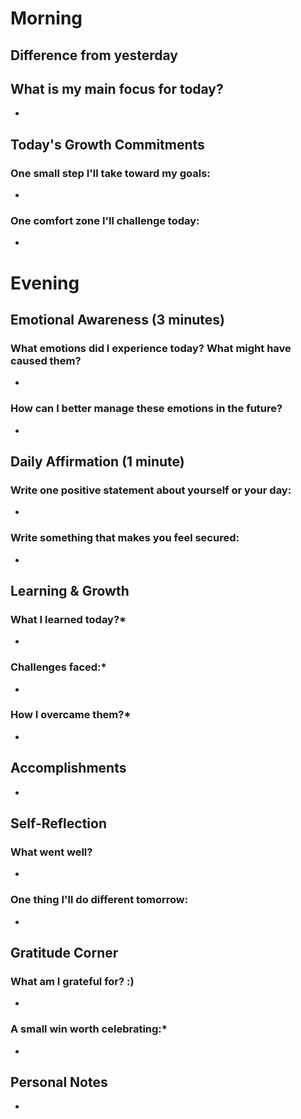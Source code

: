 *  Morning
** Difference from yesterday

** What is my main focus for today?
 -

** Today's Growth Commitments
*** One small step I'll take toward my goals:
-
*** One comfort zone I'll challenge today:
-

* Evening


** Emotional Awareness (3 minutes)

*** What emotions did I experience today? What might have caused them?
-
*** How can I better manage these emotions in the future?
-


** Daily Affirmation (1 minute)

*** Write one positive statement about yourself or your day:
-
*** Write something that makes you feel secured:
-

** Learning & Growth
*** What I learned today?*
-
*** Challenges faced:*
-
*** How I overcame them?*
-

** Accomplishments
 -

** Self-Reflection
*** What went well?
-
*** One thing I'll do different tomorrow:
-

** Gratitude Corner
*** What am I grateful for? :)
-

*** A small win worth celebrating:*
-

** Personal Notes
  -

